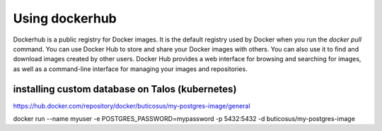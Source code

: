 Using dockerhub
=========================

Dockerhub is a public registry for Docker images. It is the default registry used by Docker when you run the `docker pull` command. You can use Docker Hub to store and share your Docker images with others.
You can also use it to find and download images created by other users. Docker Hub provides a web interface for browsing and searching for images, as well as a command-line interface for managing your images and repositories.       












installing custom database on Talos (kubernetes)
-------------------------------------------------

https://hub.docker.com/repository/docker/buticosus/my-postgres-image/general

docker run --name myuser -e POSTGRES_PASSWORD=mypassword -p 5432:5432 -d buticosus/my-postgres-image

